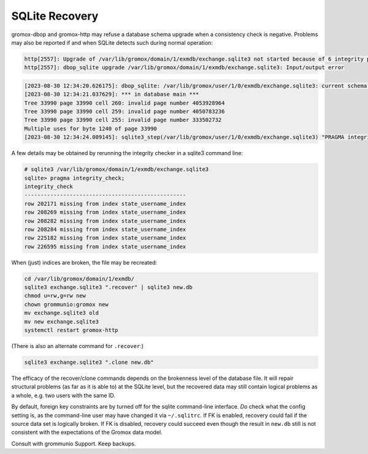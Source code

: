 ..
        SPDX-License-Identifier: CC-BY-SA-4.0 or-later


SQLite Recovery
===============

gromox-dbop and gromox-http may refuse a database schema upgrade when a
consistency check is negative. Problems may also be reported if and when SQLite
detects such during normal operation:

.. code-block:: text

	http[2557]: Upgrade of /var/lib/gromox/domain/1/exmdb/exchange.sqlite3 not started because of 6 integrity problems
	http[2557]: dbop_sqlite upgrade /var/lib/gromox/domain/1/exmdb/exchange.sqlite3: Input/output error

.. code-block:: text

	[2023-08-30 12:34:20.626175]: dbop_sqlite: /var/lib/gromox/user/1/0/exmdb/exchange.sqlite3: current schema EV-11; upgrading to EV-12.
	[2023-08-30 12:34:21.037629]: *** in database main ***
	Tree 33990 page 33990 cell 260: invalid page number 4053928964
	Tree 33990 page 33990 cell 259: invalid page number 4050783236
	Tree 33990 page 33990 cell 255: invalid page number 333502732
	Multiple uses for byte 1240 of page 33990
	[2023-08-30 12:34:24.009145]: sqlite3_step(/var/lib/gromox/user/1/0/exmdb/exchange.sqlite3) "PRAGMA integrity_check": database disk image is malformed

A few details may be obtained by rerunning the integrity checker in a sqlite3
command line:

.. code-block:: text

	# sqlite3 /var/lib/gromox/domain/1/exmdb/exchange.sqlite3
	sqlite> pragma integrity_check;
	integrity_check
	--------------------------------------------------
	row 202171 missing from index state_username_index
	row 208269 missing from index state_username_index
	row 208282 missing from index state_username_index
	row 208284 missing from index state_username_index
	row 225182 missing from index state_username_index
	row 226595 missing from index state_username_index

When (just) indices are broken, the file may be recreated:

.. code-block:: sh

	cd /var/lib/gromox/domain/1/exmdb/
	sqlite3 exchange.sqlite3 ".recover" | sqlite3 new.db
	chmod u=rw,g=rw new
	chown grommunio:gromox new
	mv exchange.sqlite3 old
	mv new exchange.sqlite3
	systemctl restart gromox-http

(There is also an alternate command for ``.recover``:)

.. code-block:: sh

	sqlite3 exchange.sqlite3 ".clone new.db"

The efficacy of the recover/clone commands depends on the brokenness level of
the database file. It will repair structural problems (as far as it is able to)
at the SQLite level, but the recovered data may still contain logical problems
as a whole, e.g. two users with the same ID.

By default, foreign key constraints are by turned off for the sqlite
command-line interface. *Do* check what the config setting is, as the
command-line user may have changed it via ``~/.sqlitrc``. If FK is enabled,
recovery could fail if the source data set is logically broken. If FK is
disabled, recovery could succeed even though the result in ``new.db`` still is
not consistent with the expectations of the Gromox data model.

Consult with grommunio Support. Keep backups.


.. meta::
   :description: grommunio Knowledge Database
   :keywords: grommunio Knowledge Database
   :author: grommunio GmbH
   :publisher: grommunio GmbH
   :copyright: grommunio GmbH, 2023
   :page-topic: software
   :page-type: documentation
   :robots: index, follow
